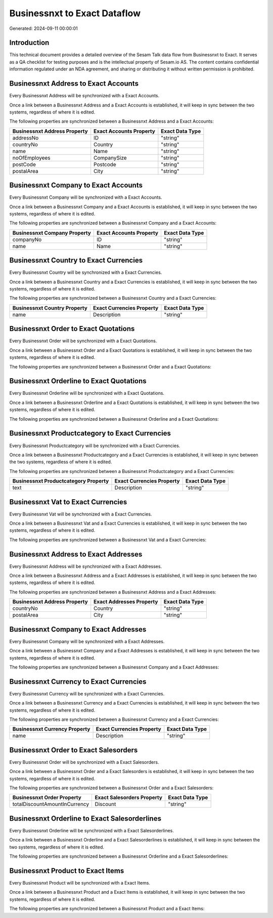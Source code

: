 =============================
Businessnxt to Exact Dataflow
=============================

Generated: 2024-09-11 00:00:01

Introduction
------------

This technical document provides a detailed overview of the Sesam Talk data flow from Businessnxt to Exact. It serves as a QA checklist for testing purposes and is the intellectual property of Sesam.io AS. The content contains confidential information regulated under an NDA agreement, and sharing or distributing it without written permission is prohibited.

Businessnxt Address to Exact Accounts
-------------------------------------
Every Businessnxt Address will be synchronized with a Exact Accounts.

Once a link between a Businessnxt Address and a Exact Accounts is established, it will keep in sync between the two systems, regardless of where it is edited.

The following properties are synchronized between a Businessnxt Address and a Exact Accounts:

.. list-table::
   :header-rows: 1

   * - Businessnxt Address Property
     - Exact Accounts Property
     - Exact Data Type
   * - addressNo
     - ID
     - "string"
   * - countryNo
     - Country
     - "string"
   * - name
     - Name
     - "string"
   * - noOfEmployees
     - CompanySize
     - "string"
   * - postCode
     - Postcode
     - "string"
   * - postalArea
     - City
     - "string"


Businessnxt Company to Exact Accounts
-------------------------------------
Every Businessnxt Company will be synchronized with a Exact Accounts.

Once a link between a Businessnxt Company and a Exact Accounts is established, it will keep in sync between the two systems, regardless of where it is edited.

The following properties are synchronized between a Businessnxt Company and a Exact Accounts:

.. list-table::
   :header-rows: 1

   * - Businessnxt Company Property
     - Exact Accounts Property
     - Exact Data Type
   * - companyNo
     - ID
     - "string"
   * - name
     - Name
     - "string"


Businessnxt Country to Exact Currencies
---------------------------------------
Every Businessnxt Country will be synchronized with a Exact Currencies.

Once a link between a Businessnxt Country and a Exact Currencies is established, it will keep in sync between the two systems, regardless of where it is edited.

The following properties are synchronized between a Businessnxt Country and a Exact Currencies:

.. list-table::
   :header-rows: 1

   * - Businessnxt Country Property
     - Exact Currencies Property
     - Exact Data Type
   * - name
     - Description
     - "string"


Businessnxt Order to Exact Quotations
-------------------------------------
Every Businessnxt Order will be synchronized with a Exact Quotations.

Once a link between a Businessnxt Order and a Exact Quotations is established, it will keep in sync between the two systems, regardless of where it is edited.

The following properties are synchronized between a Businessnxt Order and a Exact Quotations:

.. list-table::
   :header-rows: 1

   * - Businessnxt Order Property
     - Exact Quotations Property
     - Exact Data Type


Businessnxt Orderline to Exact Quotations
-----------------------------------------
Every Businessnxt Orderline will be synchronized with a Exact Quotations.

Once a link between a Businessnxt Orderline and a Exact Quotations is established, it will keep in sync between the two systems, regardless of where it is edited.

The following properties are synchronized between a Businessnxt Orderline and a Exact Quotations:

.. list-table::
   :header-rows: 1

   * - Businessnxt Orderline Property
     - Exact Quotations Property
     - Exact Data Type


Businessnxt Productcategory to Exact Currencies
-----------------------------------------------
Every Businessnxt Productcategory will be synchronized with a Exact Currencies.

Once a link between a Businessnxt Productcategory and a Exact Currencies is established, it will keep in sync between the two systems, regardless of where it is edited.

The following properties are synchronized between a Businessnxt Productcategory and a Exact Currencies:

.. list-table::
   :header-rows: 1

   * - Businessnxt Productcategory Property
     - Exact Currencies Property
     - Exact Data Type
   * - text
     - Description
     - "string"


Businessnxt Vat to Exact Currencies
-----------------------------------
Every Businessnxt Vat will be synchronized with a Exact Currencies.

Once a link between a Businessnxt Vat and a Exact Currencies is established, it will keep in sync between the two systems, regardless of where it is edited.

The following properties are synchronized between a Businessnxt Vat and a Exact Currencies:

.. list-table::
   :header-rows: 1

   * - Businessnxt Vat Property
     - Exact Currencies Property
     - Exact Data Type


Businessnxt Address to Exact Addresses
--------------------------------------
Every Businessnxt Address will be synchronized with a Exact Addresses.

Once a link between a Businessnxt Address and a Exact Addresses is established, it will keep in sync between the two systems, regardless of where it is edited.

The following properties are synchronized between a Businessnxt Address and a Exact Addresses:

.. list-table::
   :header-rows: 1

   * - Businessnxt Address Property
     - Exact Addresses Property
     - Exact Data Type
   * - countryNo
     - Country
     - "string"
   * - postalArea
     - City
     - "string"


Businessnxt Company to Exact Addresses
--------------------------------------
Every Businessnxt Company will be synchronized with a Exact Addresses.

Once a link between a Businessnxt Company and a Exact Addresses is established, it will keep in sync between the two systems, regardless of where it is edited.

The following properties are synchronized between a Businessnxt Company and a Exact Addresses:

.. list-table::
   :header-rows: 1

   * - Businessnxt Company Property
     - Exact Addresses Property
     - Exact Data Type


Businessnxt Currency to Exact Currencies
----------------------------------------
Every Businessnxt Currency will be synchronized with a Exact Currencies.

Once a link between a Businessnxt Currency and a Exact Currencies is established, it will keep in sync between the two systems, regardless of where it is edited.

The following properties are synchronized between a Businessnxt Currency and a Exact Currencies:

.. list-table::
   :header-rows: 1

   * - Businessnxt Currency Property
     - Exact Currencies Property
     - Exact Data Type
   * - name
     - Description
     - "string"


Businessnxt Order to Exact Salesorders
--------------------------------------
Every Businessnxt Order will be synchronized with a Exact Salesorders.

Once a link between a Businessnxt Order and a Exact Salesorders is established, it will keep in sync between the two systems, regardless of where it is edited.

The following properties are synchronized between a Businessnxt Order and a Exact Salesorders:

.. list-table::
   :header-rows: 1

   * - Businessnxt Order Property
     - Exact Salesorders Property
     - Exact Data Type
   * - totalDiscountAmountInCurrency
     - Discount
     - "string"


Businessnxt Orderline to Exact Salesorderlines
----------------------------------------------
Every Businessnxt Orderline will be synchronized with a Exact Salesorderlines.

Once a link between a Businessnxt Orderline and a Exact Salesorderlines is established, it will keep in sync between the two systems, regardless of where it is edited.

The following properties are synchronized between a Businessnxt Orderline and a Exact Salesorderlines:

.. list-table::
   :header-rows: 1

   * - Businessnxt Orderline Property
     - Exact Salesorderlines Property
     - Exact Data Type


Businessnxt Product to Exact Items
----------------------------------
Every Businessnxt Product will be synchronized with a Exact Items.

Once a link between a Businessnxt Product and a Exact Items is established, it will keep in sync between the two systems, regardless of where it is edited.

The following properties are synchronized between a Businessnxt Product and a Exact Items:

.. list-table::
   :header-rows: 1

   * - Businessnxt Product Property
     - Exact Items Property
     - Exact Data Type


